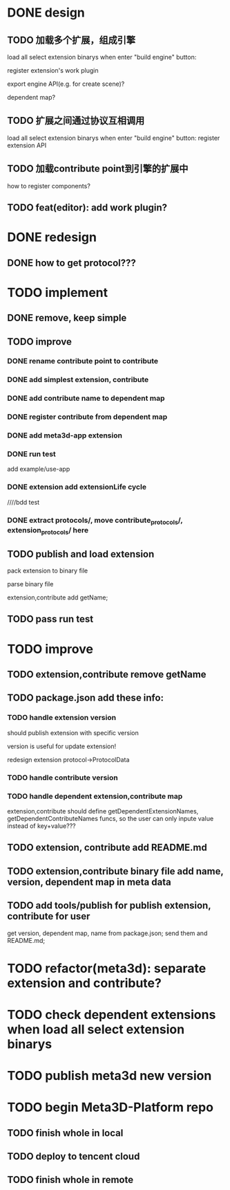 * DONE design
** TODO 加载多个扩展，组成引擎

load all select extension binarys when enter "build engine" button:
# check dependent extensions
# register extension API
register extension's work plugin


export engine API(e.g. for create scene)?

dependent map?


** TODO 扩展之间通过协议互相调用


load all select extension binarys when enter "build engine" button:
register extension API




** TODO 加载contribute point到引擎的扩展中

how to register components?


** TODO feat(editor): add work plugin?




* DONE redesign

** DONE how to get protocol???


# ** TODO add platform-extension

# ** TODO add platform-extension-pacakge

# ** TODO rewrite platform-engine

# ** TODO rewrite platform-app

# ** TODO rewrite platform-editor


* TODO implement

** DONE remove, keep simple

** TODO improve

*** DONE rename contribute point to contribute

*** DONE add simplest extension, contribute

# *** TODO extension, contribute implement should has name using from protocol as default name


*** DONE add contribute name to dependent map

*** DONE register contribute from dependent map

*** DONE add meta3d-app extension

*** DONE run test
add example/use-app




*** DONE extension add extensionLife cycle

# draft

////bdd test

# run test



# *** TODO add test2 extension
# test1 dependent on test2


# *** TODO change engine to be extension package

# **** TODO engine api should be a extension

# **** TODO user should set extension, contribute dependent map(some is specific by user, some use default name)


# *** TODO change editor to be app
# *** TODO change use-engine to be app


*** DONE extract protocols/, move contribute_protocols/, extension_protocols/ here



** TODO publish and load extension
# extension should be binary

pack extension to binary file

parse binary file





extension,contribute add getName;





# ** TODO publish and load extension package


# ** TODO publish and load contribute


# ** TODO pass engine(extension package)

# ** TODO pass editor(app)









** TODO pass run test


# ** TODO add bdd test


* TODO improve

** TODO extension,contribute remove getName


** TODO package.json add these info:

*** TODO handle extension version

should publish extension with specific version

version is useful for update extension! 

redesign extension protocol->ProtocolData

*** TODO handle contribute version


*** TODO handle dependent extension,contribute map
extension,contribute should define getDependentExtensionNames, getDependentContributeNames funcs, so the user can only inpute value instead of key+value???

** TODO extension, contribute add README.md

** TODO extension,contribute binary file add name, version, dependent map in meta data

** TODO add tools/publish for publish extension, contribute for user

get version, dependent map, name from package.json;
send them and README.md;



* TODO refactor(meta3d): separate extension and contribute?


* TODO check dependent extensions when load all select extension binarys


* TODO publish meta3d new version


* TODO begin Meta3D-Platform repo

** TODO finish whole in local

** TODO deploy to tencent cloud

** TODO finish whole in remote

